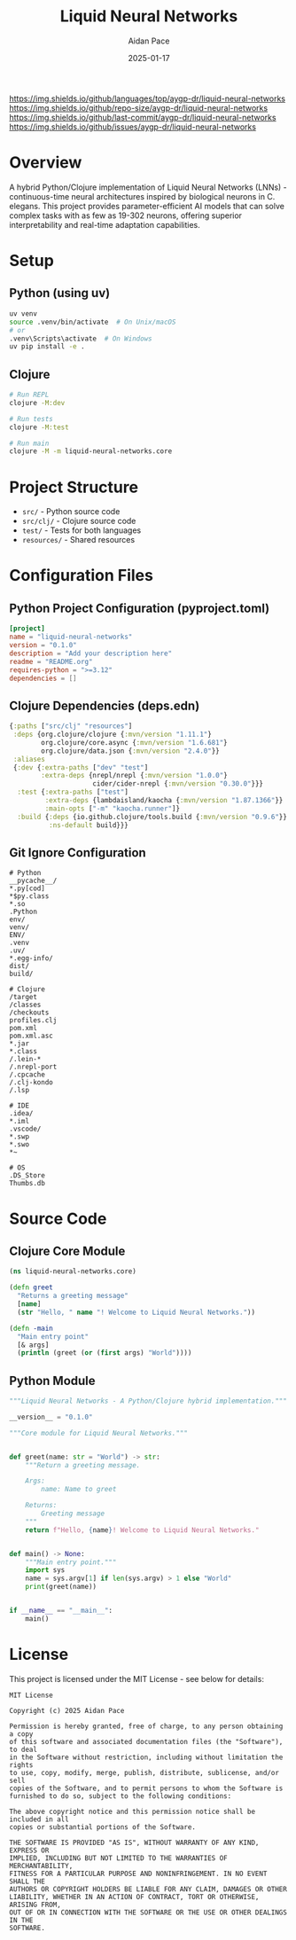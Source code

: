#+TITLE: Liquid Neural Networks
#+AUTHOR: Aidan Pace
#+DATE: 2025-01-17
#+PROPERTY: header-args :tangle yes
#+PROPERTY: header-args :mkdirp yes
#+PROPERTY: header-args :comments link
#+OPTIONS: toc:2 num:nil ^:nil

[[https://github.com/aygp-dr/liquid-neural-networks/blob/main/LICENSE][https://img.shields.io/badge/license-MIT-blue.svg]]
[[https://github.com/aygp-dr/liquid-neural-networks][https://img.shields.io/badge/python-3.9+-blue.svg]]
[[https://github.com/aygp-dr/liquid-neural-networks][https://img.shields.io/badge/clojure-1.11+-blue.svg]]
[[https://github.com/aygp-dr/liquid-neural-networks][https://img.shields.io/github/languages/top/aygp-dr/liquid-neural-networks]]
[[https://github.com/aygp-dr/liquid-neural-networks][https://img.shields.io/github/repo-size/aygp-dr/liquid-neural-networks]]
[[https://github.com/aygp-dr/liquid-neural-networks/commits/main][https://img.shields.io/github/last-commit/aygp-dr/liquid-neural-networks]]
[[https://github.com/aygp-dr/liquid-neural-networks/issues][https://img.shields.io/github/issues/aygp-dr/liquid-neural-networks]]

* Overview

A hybrid Python/Clojure implementation of Liquid Neural Networks (LNNs) - continuous-time neural architectures inspired by biological neurons in C. elegans. This project provides parameter-efficient AI models that can solve complex tasks with as few as 19-302 neurons, offering superior interpretability and real-time adaptation capabilities.

* Setup

** Python (using uv)

#+begin_src bash :tangle no
uv venv
source .venv/bin/activate  # On Unix/macOS
# or
.venv\Scripts\activate  # On Windows
uv pip install -e .
#+end_src

** Clojure

#+begin_src bash :tangle no
# Run REPL
clojure -M:dev

# Run tests
clojure -M:test

# Run main
clojure -M -m liquid-neural-networks.core
#+end_src

* Project Structure

- =src/= - Python source code
- =src/clj/= - Clojure source code
- =test/= - Tests for both languages
- =resources/= - Shared resources

* Configuration Files

** Python Project Configuration (pyproject.toml)

#+begin_src toml :tangle pyproject.toml
[project]
name = "liquid-neural-networks"
version = "0.1.0"
description = "Add your description here"
readme = "README.org"
requires-python = ">=3.12"
dependencies = []
#+end_src

** Clojure Dependencies (deps.edn)

#+begin_src clojure :tangle deps.edn
{:paths ["src/clj" "resources"]
 :deps {org.clojure/clojure {:mvn/version "1.11.1"}
        org.clojure/core.async {:mvn/version "1.6.681"}
        org.clojure/data.json {:mvn/version "2.4.0"}}
 :aliases
 {:dev {:extra-paths ["dev" "test"]
        :extra-deps {nrepl/nrepl {:mvn/version "1.0.0"}
                     cider/cider-nrepl {:mvn/version "0.30.0"}}}
  :test {:extra-paths ["test"]
         :extra-deps {lambdaisland/kaocha {:mvn/version "1.87.1366"}}
         :main-opts ["-m" "kaocha.runner"]}
  :build {:deps {io.github.clojure/tools.build {:mvn/version "0.9.6"}}
          :ns-default build}}}
#+end_src

** Git Ignore Configuration

#+begin_src gitignore :tangle .gitignore
# Python
__pycache__/
*.py[cod]
*$py.class
*.so
.Python
env/
venv/
ENV/
.venv
.uv/
*.egg-info/
dist/
build/

# Clojure
/target
/classes
/checkouts
profiles.clj
pom.xml
pom.xml.asc
*.jar
*.class
/.lein-*
/.nrepl-port
/.cpcache
/.clj-kondo
/.lsp

# IDE
.idea/
*.iml
.vscode/
*.swp
*.swo
*~

# OS
.DS_Store
Thumbs.db
#+end_src

* Source Code

** Clojure Core Module

#+begin_src clojure :tangle src/clj/liquid_neural_networks/core.clj
(ns liquid-neural-networks.core)

(defn greet
  "Returns a greeting message"
  [name]
  (str "Hello, " name "! Welcome to Liquid Neural Networks."))

(defn -main
  "Main entry point"
  [& args]
  (println (greet (or (first args) "World"))))
#+end_src

** Python Module

#+begin_src python :tangle src/liquid_neural_networks/__init__.py
"""Liquid Neural Networks - A Python/Clojure hybrid implementation."""

__version__ = "0.1.0"
#+end_src

#+begin_src python :tangle src/liquid_neural_networks/core.py
"""Core module for Liquid Neural Networks."""


def greet(name: str = "World") -> str:
    """Return a greeting message.
    
    Args:
        name: Name to greet
        
    Returns:
        Greeting message
    """
    return f"Hello, {name}! Welcome to Liquid Neural Networks."


def main() -> None:
    """Main entry point."""
    import sys
    name = sys.argv[1] if len(sys.argv) > 1 else "World"
    print(greet(name))


if __name__ == "__main__":
    main()
#+end_src

* License

This project is licensed under the MIT License - see below for details:

#+begin_src text :tangle LICENSE
MIT License

Copyright (c) 2025 Aidan Pace

Permission is hereby granted, free of charge, to any person obtaining a copy
of this software and associated documentation files (the "Software"), to deal
in the Software without restriction, including without limitation the rights
to use, copy, modify, merge, publish, distribute, sublicense, and/or sell
copies of the Software, and to permit persons to whom the Software is
furnished to do so, subject to the following conditions:

The above copyright notice and this permission notice shall be included in all
copies or substantial portions of the Software.

THE SOFTWARE IS PROVIDED "AS IS", WITHOUT WARRANTY OF ANY KIND, EXPRESS OR
IMPLIED, INCLUDING BUT NOT LIMITED TO THE WARRANTIES OF MERCHANTABILITY,
FITNESS FOR A PARTICULAR PURPOSE AND NONINFRINGEMENT. IN NO EVENT SHALL THE
AUTHORS OR COPYRIGHT HOLDERS BE LIABLE FOR ANY CLAIM, DAMAGES OR OTHER
LIABILITY, WHETHER IN AN ACTION OF CONTRACT, TORT OR OTHERWISE, ARISING FROM,
OUT OF OR IN CONNECTION WITH THE SOFTWARE OR THE USE OR OTHER DEALINGS IN THE
SOFTWARE.
#+end_src